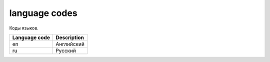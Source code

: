 language codes
==============

Коды языков.

=============  ===========
Language code  Description
=============  ===========
en             Английский
ru             Русский
=============  ===========